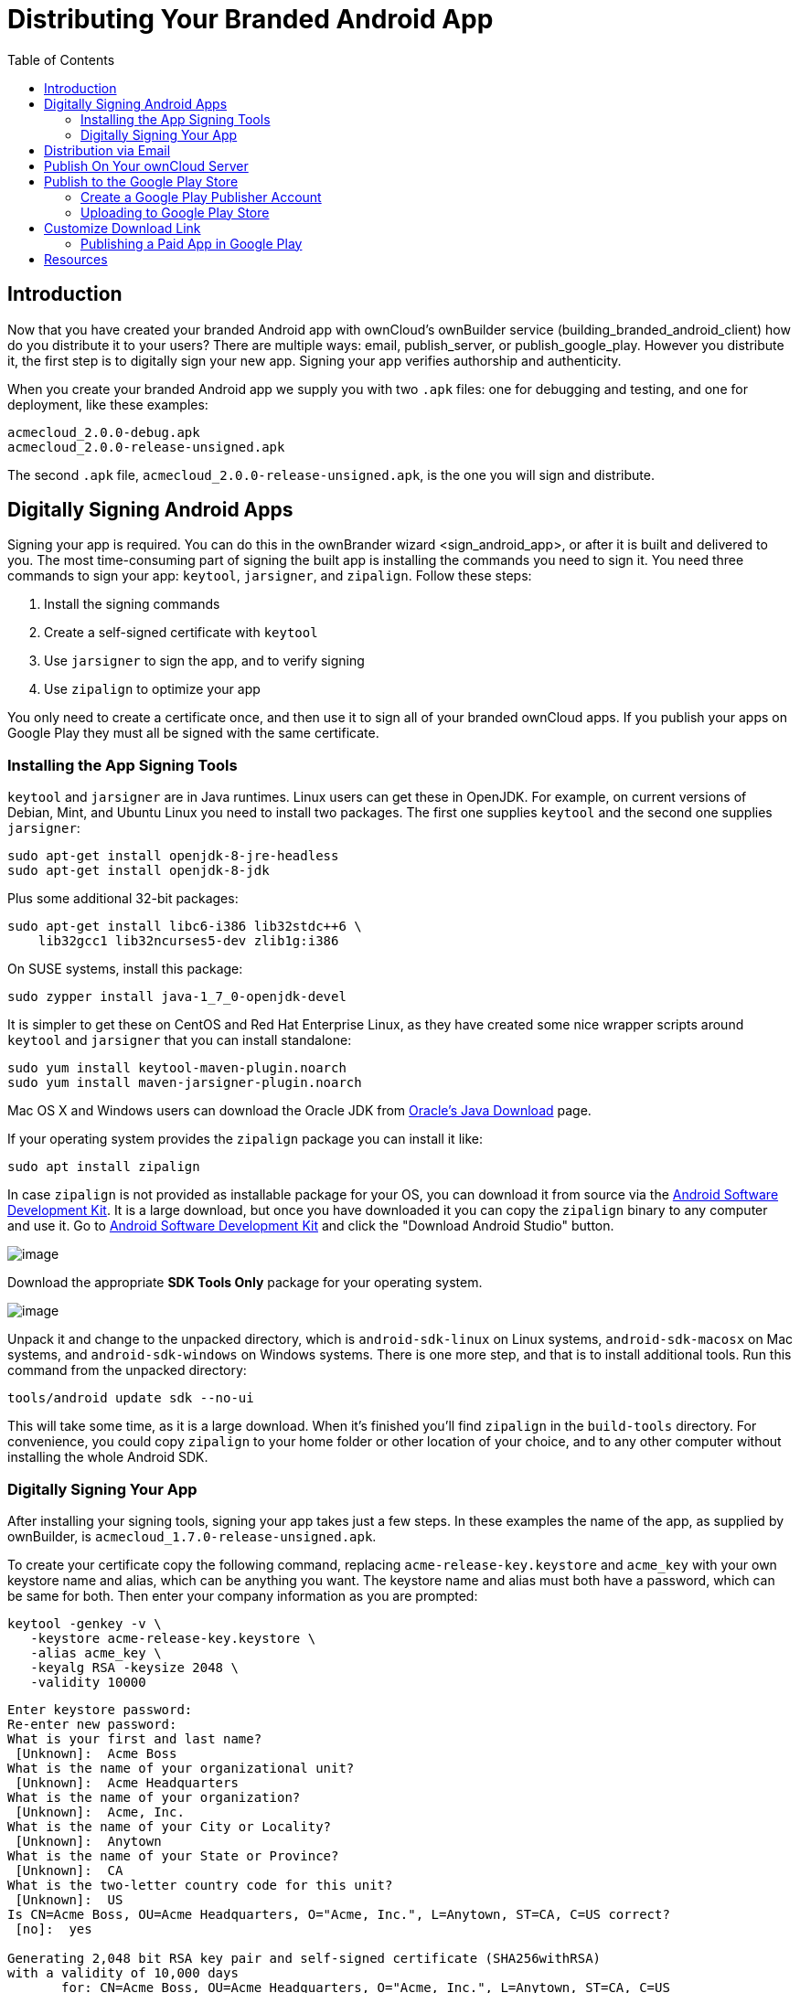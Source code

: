 = Distributing Your Branded Android App
:toc: right

== Introduction

Now that you have created your branded Android app with ownCloud’s ownBuilder service (building_branded_android_client) how do you distribute it to your users? There are multiple ways: email, publish_server, or publish_google_play.
However you distribute it, the first step is to digitally sign your new app.
Signing your app verifies authorship and authenticity.

When you create your branded Android app we supply you with two `.apk` files: one for debugging and testing, and one for deployment, like these examples:

[source,plaintext]
----
acmecloud_2.0.0-debug.apk
acmecloud_2.0.0-release-unsigned.apk
----

The second `.apk` file, `acmecloud_2.0.0-release-unsigned.apk`, is the one you will sign and distribute.

== Digitally Signing Android Apps

Signing your app is required.
You can do this in the ownBrander
wizard <sign_android_app>, or after it is built and delivered to you.
The most time-consuming part of signing the built app is installing the commands you need to sign it.
You need three commands to sign your app: `keytool`, `jarsigner`, and `zipalign`.
Follow these steps:

1.  Install the signing commands
2.  Create a self-signed certificate with `keytool`
3.  Use `jarsigner` to sign the app, and to verify signing
4.  Use `zipalign` to optimize your app

You only need to create a certificate once, and then use it to sign all of your branded ownCloud apps.
If you publish your apps on Google Play they must all be signed with the same certificate.

=== Installing the App Signing Tools

`keytool` and `jarsigner` are in Java runtimes.
Linux users can get these in OpenJDK.
For example, on current versions of Debian, Mint, and Ubuntu Linux you need to install two packages.
The first one supplies `keytool` and the second one supplies `jarsigner`:

[source,bash]
----
sudo apt-get install openjdk-8-jre-headless
sudo apt-get install openjdk-8-jdk
----

Plus some additional 32-bit packages:

[source,bash]
----
sudo apt-get install libc6-i386 lib32stdc++6 \
    lib32gcc1 lib32ncurses5-dev zlib1g:i386
----

On SUSE systems, install this package:

[source,bash]
----
sudo zypper install java-1_7_0-openjdk-devel
----

It is simpler to get these on CentOS and Red Hat Enterprise Linux, as they have created some nice wrapper scripts around `keytool` and `jarsigner` that you can install standalone:

[source,bash]
----
sudo yum install keytool-maven-plugin.noarch
sudo yum install maven-jarsigner-plugin.noarch
----

Mac OS X and Windows users can download the Oracle JDK from http://www.oracle.com/technetwork/java/javase/downloads/index.html[Oracle’s Java Download] page.

If your operating system provides the `zipalign` package you can install it like:

[source,bash]
----
sudo apt install zipalign
----

In case `zipalign` is not provided as installable package for your OS, you can download it from source
via the https://developer.android.com/sdk/index.html[Android Software Development Kit].
It is a large download, but once you have downloaded it you can copy the `zipalign` binary to any computer and use it.
Go to https://developer.android.com/sdk/index.html[Android Software Development Kit] and click the "Download Android Studio" button.

image:branded_android_app/android_custom_17.png[image]

Download the appropriate *SDK Tools Only* package for your operating system.

image:branded_android_app/android_custom_18.png[image]

Unpack it and change to the unpacked directory, which is `android-sdk-linux` on Linux systems, `android-sdk-macosx` on Mac systems, and `android-sdk-windows` on Windows systems.
There is one more step, and that is to install additional tools.
Run this command from the unpacked directory:

[source,bash]
----
tools/android update sdk --no-ui
----

This will take some time, as it is a large download.
When it’s finished you’ll find `zipalign` in the `build-tools` directory.
For convenience, you could copy `zipalign` to your home folder or other location of your choice, and to any other computer without installing the whole Android SDK.

=== Digitally Signing Your App

After installing your signing tools, signing your app takes just a few steps.
In these examples the name of the app, as supplied by ownBuilder, is `acmecloud_1.7.0-release-unsigned.apk`.

To create your certificate copy the following command, replacing `acme-release-key.keystore` and `acme_key` with your own keystore name and alias, which can be anything you want.
The keystore name and alias must both have a password, which can be same for both.
Then enter your company information as you are prompted:

[source,bash]
----
keytool -genkey -v \
   -keystore acme-release-key.keystore \
   -alias acme_key \
   -keyalg RSA -keysize 2048 \
   -validity 10000
----

[source,plaintext,options="nowrap"]
----
Enter keystore password:
Re-enter new password:
What is your first and last name?
 [Unknown]:  Acme Boss
What is the name of your organizational unit?
 [Unknown]:  Acme Headquarters
What is the name of your organization?
 [Unknown]:  Acme, Inc.
What is the name of your City or Locality?
 [Unknown]:  Anytown
What is the name of your State or Province?
 [Unknown]:  CA
What is the two-letter country code for this unit?
 [Unknown]:  US
Is CN=Acme Boss, OU=Acme Headquarters, O="Acme, Inc.", L=Anytown, ST=CA, C=US correct?
 [no]:  yes

Generating 2,048 bit RSA key pair and self-signed certificate (SHA256withRSA)
with a validity of 10,000 days
       for: CN=Acme Boss, OU=Acme Headquarters, O="Acme, Inc.", L=Anytown, ST=CA, C=US
Enter key password for <acme_key>
       (RETURN if same as keystore password):
[Storing acme-release-key.keystore]
----

Now use `jarsigner` to sign your app.
Replace `acme-release-key.keystore` and `acme_key` with your own keystore name and alias:

[source,bash]
----
jarsigner -verbose \
    -sigalg SHA1withRSA \
    -digestalg SHA1 \
    -keystore acme-release-key.keystore \
    acmecloud_1.7.0-release-unsigned.apk acme_key
----

[source,plaintext,options="nowrap"]
----
Enter Passphrase for keystore:
  adding: META-INF/MANIFEST.MF
  adding: META-INF/ACME_KEY.SF
  adding: META-INF/ACME_KEY.RSA
 signing: res/anim/disappear.xml
 signing: res/anim/grow_from_bottom.xml
 [...]
 jar signed.

 Warning:
 No -tsa or -tsacert is provided and this jar is not timestamped.
 Without a timestamp, users may not be able to validate this jar after the signer
 certificate's expiration date (2042-07-28) or after any future revocation date.
----

You can ignore the warning at the end; you should see a `jar signed` message when it is finished.

Now you can verify that your app is signed:

[source,bash]
----
jarsigner -verify -verbose -certs acmecloud_1.7.0-release-unsigned.apk
----

[source,plaintext,options="nowrap"]
----
sm       943 Thu Mar 12 12:47:56 PDT 2015
res/drawable-mdpi/abs__dialog_full_holo_light.9.png

X.509, CN=Acme Boss, OU=Acme Headquarters, O="Acme, Inc.", L=Anytown, ST=CA, C=US
----

This will spit out hundreds of lines of output.
If it ends with the following it’s good:

[source,plaintext]
----
...
s = signature was verified
m = entry is listed in manifest
k = at least one certificate was found in keystore
i = at least one certificate was found in identity scope

jar verified.
----

The last step for preparing your `.apk` for release is to run `zipalign` on it. `zipalign` optimizes your file to use less memory.
You must specify both an input and an output file, so this is good time to give your app a shorter name, and it should not say "unsigned".
Our example file will be renamed to `acmecloud_1.7.0.apk`:

[source,bash]
----
zipalign -v 4 acmecloud_1.7.0-release-unsigned.apk acmecloud_1.7.0.apk
----

[source,plaintext,options="nowrap"]
----
Verifying alignment of acmecloud_1.7.0.apk (4)...
     50 META-INF/MANIFEST.MF (OK - compressed)
  13277 META-INF/ACME_KEY.SF (OK - compressed)
  27035 META-INF/ACME_KEY.RSA (OK - compressed)
  28206 res/anim/disappear.xml (OK - compressed)
  [..]
  Verification succesful
----

Again, this emits a lot of output, and when you see *Verification succesful* at the end you know it succeeded, and it is ready to distribute.

== Distribution via Email

You can download your branded Android app from your account on https://customer.owncloud.com/owncloud[customer.owncloud.com], and send it as an email attachment to your users. (This is not the optimal way to distribute it as it is over 2 megabytes in size.) When they open your email on their Android phone or tablet, they must first click the the download arrow (bottom right of the screenshot) to download your app.

image:branded_android_app/android_custom_1.png[image]

When the arrow changes to a green checkbox, it has been downloaded.

image:branded_android_app/android_custom_2.png[image]

Now your user must click on the green checkbox, and this launches the app installer, and all they have to do is follow the installation wizard to install your branded app.

image:branded_android_app/android_custom_3.png[image]

When the installation is complete, the https://doc.owncloud.com/android/[ownCloud Android App Manual] contains instructions for using the app.

== Publish On Your ownCloud Server

You can distribute your branded app from your ownCloud server.
Simply upload it to your ownCloud server and share it like any other file: you can create normal ownCloud shares with ownCloud users and groups, and you may create a link share to share it with anyone. (See the *Files & Synchronization* section of the https://doc.owncloud.org/server/latest/user_manual/files/index.html[ownCloud User Manual] to learn more about sharing files.)

== Publish to the Google Play Store

You may elect to publish your app in the Google Play store, either as a free or paid app.
There are several steps to publishing a free app:

1.  Create a Google Play Publisher account.
2.  Sign your branded app with your own signing certificate.
3.  Upload your signed branded app to your Google Play Publisher account.

As part of creating your Google Play Publisher account you will have to create some screenshots of your app in specific sizes, and create a store description.

=== Create a Google Play Publisher Account

Start at Google’s http://developer.android.com/distribute/googleplay/start.html[Get Started With Publishing] page.
Have a credit card ready, because it costs $25.
If you already have a Google account, it is usually better to create a separate new account just for publishing apps to the Google Play Store.

Google’s process for uploading apps is fairly streamlined, and the most time-consuming task is creating all the required graphics.
After registering, you’ll see the welcome screen for the Google Dev Console.
Click *Publish an Android app on Google Play*.

image:branded_android_app/android_custom_6.png[image]

This opens the *Add New Application* screen.
Click the *Prepare Store Listing* button. (Note that as you navigate the various screens, you can click the Save Draft button to preserve your changes.)

image:branded_android_app/android_custom_7.png[image]

On the next screen, enter your product description.

image:branded_android_app/android_custom_8.png[image]

Then you’ll have to upload a batch of graphics in various sizes for the *Graphic Assets* section, like these images for a smartphone and seven-inch tablet.
You are required to upload at least two images.

image:branded_android_app/android_custom_9.png[image]

You must also upload a 512x512-pixel logo, and a 1024x500 banner.

image:branded_android_app/android_custom_10.png[image]

Now choose the store categories for your app.

image:branded_android_app/android_custom_11.png[image]

Then enter your contact information, which will be visible on your store listing.

image:branded_android_app/android_custom_12.png[image]

On the next line you may optionally link to your privacy policy.
It is recommended to have a privacy policy.

When you’re finished with the *Store Listing* page, go to the *Pricing and Distribution* page.
You may make this a paid or free app.
You cannot convert a free app to paid.
You may convert a paid app to free, but then you can’t convert it back to paid.
You’ll have numerous options for paid apps, such as Android Wear, Android TV, and various Google marketing tie-ins, and many more.

For now let’s make this a free app, so click the Free button and select the countries you want to distribute it in.

image:branded_android_app/android_custom_13.png[image]

Now you may upload your app.

=== Uploading to Google Play Store

Now you can upload your app to your Google Play Store page.
Go to the *APK* page and click *Upload your first APK to Production*.
You don’t need a license key for a free app.

image:branded_android_app/android_custom_14.png[image]

Drag-and-drop, or browse to select your app.

image:branded_android_app/android_custom_15.png[image]

A successful upload looks like this:

image:branded_android_app/android_custom_20.png[image]

Your app is not yet published, but only uploaded to your account.
There is one more step to take before you can publish, and that is to go back to the *Pricing & Distribution* page and fill out the *Consent* section.

image:branded_android_app/android_custom_21.png[image]

Click the Save Draft button, and if you followed all the required steps you should now see a *Publish App* button.

image:branded_android_app/android_custom_22.png[image]

It will not be published immediately, but after review by Google, which usually takes just a few hours.

image:branded_android_app/android_custom_23.png[image]

After it has been published, your store listing is updated as PUBLISHED, and it includes a link to your Play Store listing.

image:branded_android_app/android_custom_24.png[image]

Now all you need to do is distribute the URL to your users, and they can install it either from their Web browsers, or from their Google Play Store apps.
This is how it looks to your users.

image:branded_android_app/android_custom_25.png[image]

== Customize Download Link

You may configure the URLs to your own download repositories for your ownCloud desktop clients and mobile apps in config/config.php.
This example shows the default download locations:

[source,php]
----
<?php

  "customclient_desktop" => "https://owncloud.org/sync-clients/",
  "customclient_android" =>
  "https://play.google.com/store/apps/details?id=com.owncloud.android",
  "customclient_ios"     =>
  "https://itunes.apple.com/us/app/owncloud/id543672169?mt=8",
----

Simply replace the URLs with the links to your own preferred download repos.

You may test alternate URLs without editing config/config.php by setting a test URL as an environment variable:

[source,bash]
----
export OCC_UPDATE_URL=https://test.example.com
----

When you’re finished testing you can disable the environment variable:

[source,bash]
----
unset OCC_UPDATE_URL
----

=== Publishing a Paid App in Google Play

If you would rather not give your branded app away you can sell it on Google Play.
You may convert a paid app to free, but you may not convert a free app to paid.

You must establish a Google Wallet Merchant Account.
On your Google Dev Console click the *Learn more* link under the Free/Paid button for a nice thorough review of the process and tools.
It requires verifying your business information and bank account, and you should expect it to take 3-4 days.

image:branded_android_app/android_custom_26.png[image]

When you’re ready to set it up, click the *Set up a merchant account now* link under the Free/Paid button.

== Resources

* http://developer.android.com/distribute/googleplay/start.html[Get Started With Publishing]
* https://developer.android.com/tools/publishing/app-signing.html#signing-manually[Signing Your App Manually]
* http://developer.android.com/distribute/googleplay/developer-console.html[Developer Console]
